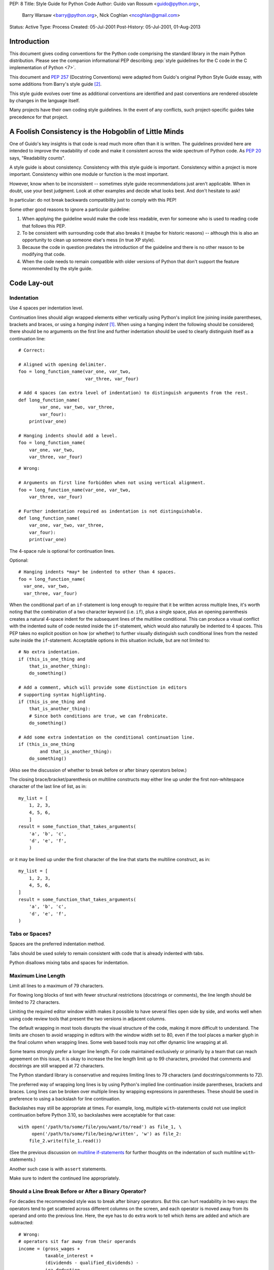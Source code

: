 PEP: 8
Title: Style Guide for Python Code
Author: Guido van Rossum <guido@python.org>,
        Barry Warsaw <barry@python.org>,
        Nick Coghlan <ncoghlan@gmail.com>
Status: Active
Type: Process
Created: 05-Jul-2001
Post-History: 05-Jul-2001, 01-Aug-2013


Introduction
============

This document gives coding conventions for the Python code comprising
the standard library in the main Python distribution.  Please see the
companion informational PEP describing :pep:`style guidelines for the C code
in the C implementation of Python <7>`.

This document and :pep:`257` (Docstring Conventions) were adapted from
Guido's original Python Style Guide essay, with some additions from
Barry's style guide [2]_.

This style guide evolves over time as additional conventions are
identified and past conventions are rendered obsolete by changes in
the language itself.

Many projects have their own coding style guidelines. In the event of any
conflicts, such project-specific guides take precedence for that project.


A Foolish Consistency is the Hobgoblin of Little Minds
======================================================

One of Guido's key insights is that code is read much more often than
it is written.  The guidelines provided here are intended to improve
the readability of code and make it consistent across the wide
spectrum of Python code.  As :pep:`20` says, "Readability counts".

A style guide is about consistency.  Consistency with this style guide
is important.  Consistency within a project is more important.
Consistency within one module or function is the most important.

However, know when to be inconsistent -- sometimes style guide
recommendations just aren't applicable.  When in doubt, use your best
judgment.  Look at other examples and decide what looks best.  And
don't hesitate to ask!

In particular: do not break backwards compatibility just to comply with
this PEP!

Some other good reasons to ignore a particular guideline:

1. When applying the guideline would make the code less readable, even
   for someone who is used to reading code that follows this PEP.

2. To be consistent with surrounding code that also breaks it (maybe
   for historic reasons) -- although this is also an opportunity to
   clean up someone else's mess (in true XP style).

3. Because the code in question predates the introduction of the
   guideline and there is no other reason to be modifying that code.

4. When the code needs to remain compatible with older versions of
   Python that don't support the feature recommended by the style guide.


Code Lay-out
============

Indentation
-----------

Use 4 spaces per indentation level.

Continuation lines should align wrapped elements either vertically
using Python's implicit line joining inside parentheses, brackets and
braces, or using a *hanging indent* [#fn-hi]_.  When using a hanging
indent the following should be considered; there should be no
arguments on the first line and further indentation should be used to
clearly distinguish itself as a continuation line::

    # Correct:

    # Aligned with opening delimiter.
    foo = long_function_name(var_one, var_two,
                             var_three, var_four)

    # Add 4 spaces (an extra level of indentation) to distinguish arguments from the rest.
    def long_function_name(
            var_one, var_two, var_three,
            var_four):
        print(var_one)

    # Hanging indents should add a level.
    foo = long_function_name(
        var_one, var_two,
        var_three, var_four)

::

    # Wrong:

    # Arguments on first line forbidden when not using vertical alignment.
    foo = long_function_name(var_one, var_two,
        var_three, var_four)

    # Further indentation required as indentation is not distinguishable.
    def long_function_name(
        var_one, var_two, var_three,
        var_four):
        print(var_one)

The 4-space rule is optional for continuation lines.

Optional::

    # Hanging indents *may* be indented to other than 4 spaces.
    foo = long_function_name(
      var_one, var_two,
      var_three, var_four)

.. _`multiline if-statements`:

When the conditional part of an ``if``-statement is long enough to require
that it be written across multiple lines, it's worth noting that the
combination of a two character keyword (i.e. ``if``), plus a single space,
plus an opening parenthesis creates a natural 4-space indent for the
subsequent lines of the multiline conditional.  This can produce a visual
conflict with the indented suite of code nested inside the ``if``-statement,
which would also naturally be indented to 4 spaces.  This PEP takes no
explicit position on how (or whether) to further visually distinguish such
conditional lines from the nested suite inside the ``if``-statement.
Acceptable options in this situation include, but are not limited to::

    # No extra indentation.
    if (this_is_one_thing and
        that_is_another_thing):
        do_something()

    # Add a comment, which will provide some distinction in editors
    # supporting syntax highlighting.
    if (this_is_one_thing and
        that_is_another_thing):
        # Since both conditions are true, we can frobnicate.
        do_something()

    # Add some extra indentation on the conditional continuation line.
    if (this_is_one_thing
            and that_is_another_thing):
        do_something()

(Also see the discussion of whether to break before or after binary
operators below.)

The closing brace/bracket/parenthesis on multiline constructs may
either line up under the first non-whitespace character of the last
line of list, as in::

    my_list = [
        1, 2, 3,
        4, 5, 6,
        ]
    result = some_function_that_takes_arguments(
        'a', 'b', 'c',
        'd', 'e', 'f',
        )

or it may be lined up under the first character of the line that
starts the multiline construct, as in::

    my_list = [
        1, 2, 3,
        4, 5, 6,
    ]
    result = some_function_that_takes_arguments(
        'a', 'b', 'c',
        'd', 'e', 'f',
    )

Tabs or Spaces?
---------------

Spaces are the preferred indentation method.

Tabs should be used solely to remain consistent with code that is
already indented with tabs.

Python disallows mixing tabs and spaces for indentation.


Maximum Line Length
-------------------

Limit all lines to a maximum of 79 characters.

For flowing long blocks of text with fewer structural restrictions
(docstrings or comments), the line length should be limited to 72
characters.

Limiting the required editor window width makes it possible to have
several files open side by side, and works well when using code
review tools that present the two versions in adjacent columns.

The default wrapping in most tools disrupts the visual structure of the
code, making it more difficult to understand. The limits are chosen to
avoid wrapping in editors with the window width set to 80, even
if the tool places a marker glyph in the final column when wrapping
lines. Some web based tools may not offer dynamic line wrapping at all.

Some teams strongly prefer a longer line length.  For code maintained
exclusively or primarily by a team that can reach agreement on this
issue, it is okay to increase the line length limit up to 99 characters,
provided that comments and docstrings are still wrapped at 72
characters.

The Python standard library is conservative and requires limiting
lines to 79 characters (and docstrings/comments to 72).

The preferred way of wrapping long lines is by using Python's implied
line continuation inside parentheses, brackets and braces.  Long lines
can be broken over multiple lines by wrapping expressions in
parentheses. These should be used in preference to using a backslash
for line continuation.

Backslashes may still be appropriate at times.  For example, long,
multiple ``with``-statements could not use implicit continuation
before Python 3.10, so backslashes were acceptable for that case::

    with open('/path/to/some/file/you/want/to/read') as file_1, \
         open('/path/to/some/file/being/written', 'w') as file_2:
        file_2.write(file_1.read())

(See the previous discussion on `multiline if-statements`_ for further
thoughts on the indentation of such multiline ``with``-statements.)

Another such case is with ``assert`` statements.

Make sure to indent the continued line appropriately.

Should a Line Break Before or After a Binary Operator?
------------------------------------------------------

For decades the recommended style was to break after binary operators.
But this can hurt readability in two ways: the operators tend to get
scattered across different columns on the screen, and each operator is
moved away from its operand and onto the previous line.  Here, the eye
has to do extra work to tell which items are added and which are
subtracted::

    # Wrong:
    # operators sit far away from their operands
    income = (gross_wages +
              taxable_interest +
              (dividends - qualified_dividends) -
              ira_deduction -
              student_loan_interest)

To solve this readability problem, mathematicians and their publishers
follow the opposite convention.  Donald Knuth explains the traditional
rule in his *Computers and Typesetting* series: "Although formulas
within a paragraph always break after binary operations and relations,
displayed formulas always break before binary operations" [3]_.

Following the tradition from mathematics usually results in more
readable code::

    # Correct:
    # easy to match operators with operands
    income = (gross_wages
              + taxable_interest
              + (dividends - qualified_dividends)
              - ira_deduction
              - student_loan_interest)

In Python code, it is permissible to break before or after a binary
operator, as long as the convention is consistent locally.  For new
code Knuth's style is suggested.

Blank Lines
-----------

Surround top-level function and class definitions with two blank
lines.

Method definitions inside a class are surrounded by a single blank
line.

Extra blank lines may be used (sparingly) to separate groups of
related functions.  Blank lines may be omitted between a bunch of
related one-liners (e.g. a set of dummy implementations).

Use blank lines in functions, sparingly, to indicate logical sections.

Python accepts the control-L (i.e. ^L) form feed character as
whitespace; many tools treat these characters as page separators, so
you may use them to separate pages of related sections of your file.
Note, some editors and web-based code viewers may not recognize
control-L as a form feed and will show another glyph in its place.

Source File Encoding
--------------------

Code in the core Python distribution should always use UTF-8, and should not
have an encoding declaration.

In the standard library, non-UTF-8 encodings should be used only for
test purposes. Use non-ASCII characters sparingly, preferably only to
denote places and human names. If using non-ASCII characters as data,
avoid noisy Unicode characters like z̯̯͡a̧͎̺l̡͓̫g̹̲o̡̼̘ and byte order
marks.

All identifiers in the Python standard library MUST use ASCII-only
identifiers, and SHOULD use English words wherever feasible (in many
cases, abbreviations and technical terms are used which aren't
English).

Open source projects with a global audience are encouraged to adopt a
similar policy.

Imports
-------

- Imports should usually be on separate lines::

       # Correct:
       import os
       import sys

  ::

       # Wrong:
       import sys, os


  It's okay to say this though::

      # Correct:
      from subprocess import Popen, PIPE

- Imports are always put at the top of the file, just after any module
  comments and docstrings, and before module globals and constants.

  Imports should be grouped in the following order:

  1. Standard library imports.
  2. Related third party imports.
  3. Local application/library specific imports.

  You should put a blank line between each group of imports.

- Absolute imports are recommended, as they are usually more readable
  and tend to be better behaved (or at least give better error
  messages) if the import system is incorrectly configured (such as
  when a directory inside a package ends up on ``sys.path``)::

      import mypkg.sibling
      from mypkg import sibling
      from mypkg.sibling import example

  However, explicit relative imports are an acceptable alternative to
  absolute imports, especially when dealing with complex package layouts
  where using absolute imports would be unnecessarily verbose::

      from . import sibling
      from .sibling import example

  Standard library code should avoid complex package layouts and always
  use absolute imports.

- When importing a class from a class-containing module, it's usually
  okay to spell this::

      from myclass import MyClass
      from foo.bar.yourclass import YourClass

  If this spelling causes local name clashes, then spell them explicitly::

      import myclass
      import foo.bar.yourclass

  and use "myclass.MyClass" and "foo.bar.yourclass.YourClass".

- Wildcard imports (``from <module> import *``) should be avoided, as
  they make it unclear which names are present in the namespace,
  confusing both readers and many automated tools. There is one
  defensible use case for a wildcard import, which is to republish an
  internal interface as part of a public API (for example, overwriting
  a pure Python implementation of an interface with the definitions
  from an optional accelerator module and exactly which definitions
  will be overwritten isn't known in advance).

  When republishing names this way, the guidelines below regarding
  public and internal interfaces still apply.

Module Level Dunder Names
-------------------------

Module level "dunders" (i.e. names with two leading and two trailing
underscores) such as ``__all__``, ``__author__``, ``__version__``,
etc. should be placed after the module docstring but before any import
statements *except* ``from __future__`` imports.  Python mandates that
future-imports must appear in the module before any other code except
docstrings::

    """This is the example module.

    This module does stuff.
    """

    from __future__ import barry_as_FLUFL

    __all__ = ['a', 'b', 'c']
    __version__ = '0.1'
    __author__ = 'Cardinal Biggles'

    import os
    import sys


String Quotes
=============

In Python, single-quoted strings and double-quoted strings are the
same.  This PEP does not make a recommendation for this.  Pick a rule
and stick to it.  When a string contains single or double quote
characters, however, use the other one to avoid backslashes in the
string. It improves readability.

For triple-quoted strings, always use double quote characters to be
consistent with the docstring convention in :pep:`257`.


Whitespace in Expressions and Statements
========================================

Pet Peeves
----------

Avoid extraneous whitespace in the following situations:

- Immediately inside parentheses, brackets or braces::

     # Correct:
     spam(ham[1], {eggs: 2})

  ::

    # Wrong:
    spam( ham[ 1 ], { eggs: 2 } )

- Between a trailing comma and a following close parenthesis::

      # Correct:
      foo = (0,)

  ::

      # Wrong:
      bar = (0, )

- Immediately before a comma, semicolon, or colon::

      # Correct:
      if x == 4: print(x, y); x, y = y, x

  ::

      # Wrong:
      if x == 4 : print(x , y) ; x , y = y , x

- However, in a slice the colon acts like a binary operator, and
  should have equal amounts on either side (treating it as the
  operator with the lowest priority).  In an extended slice, both
  colons must have the same amount of spacing applied.  Exception:
  when a slice parameter is omitted, the space is omitted::

      # Correct:
      ham[1:9], ham[1:9:3], ham[:9:3], ham[1::3], ham[1:9:]
      ham[lower:upper], ham[lower:upper:], ham[lower::step]
      ham[lower+offset : upper+offset]
      ham[: upper_fn(x) : step_fn(x)], ham[:: step_fn(x)]
      ham[lower + offset : upper + offset]

  ::

      # Wrong:
      ham[lower + offset:upper + offset]
      ham[1: 9], ham[1 :9], ham[1:9 :3]
      ham[lower : : step]
      ham[ : upper]

- Immediately before the open parenthesis that starts the argument
  list of a function call::

      # Correct:
      spam(1)

  ::

      # Wrong:
      spam (1)

- Immediately before the open parenthesis that starts an indexing or
  slicing::

      # Correct:
      dct['key'] = lst[index]

  ::

      # Wrong:
      dct ['key'] = lst [index]

- More than one space around an assignment (or other) operator to
  align it with another::

      # Correct:
      x = 1
      y = 2
      long_variable = 3

  ::

      # Wrong:
      x             = 1
      y             = 2
      long_variable = 3

Other Recommendations
---------------------

- Avoid trailing whitespace anywhere.  Because it's usually invisible,
  it can be confusing: e.g. a backslash followed by a space and a
  newline does not count as a line continuation marker.  Some editors
  don't preserve it and many projects (like CPython itself) have
  pre-commit hooks that reject it.

- Always surround these binary operators with a single space on either
  side: assignment (``=``), augmented assignment (``+=``, ``-=``
  etc.), comparisons (``==``, ``<``, ``>``, ``!=``, ``<>``, ``<=``,
  ``>=``, ``in``, ``not in``, ``is``, ``is not``), Booleans (``and``,
  ``or``, ``not``).

- If operators with different priorities are used, consider adding
  whitespace around the operators with the lowest priority(ies). Use
  your own judgment; however, never use more than one space, and
  always have the same amount of whitespace on both sides of a binary
  operator::

      # Correct:
      i = i + 1
      submitted += 1
      x = x*2 - 1
      hypot2 = x*x + y*y
      c = (a+b) * (a-b)

  ::

      # Wrong:
      i=i+1
      submitted +=1
      x = x * 2 - 1
      hypot2 = x * x + y * y
      c = (a + b) * (a - b)

- Function annotations should use the normal rules for colons and
  always have spaces around the ``->`` arrow if present.  (See
  `Function Annotations`_ below for more about function annotations.)::

      # Correct:
      def munge(input: AnyStr): ...
      def munge() -> PosInt: ...

  ::

      # Wrong:
      def munge(input:AnyStr): ...
      def munge()->PosInt: ...

- Don't use spaces around the ``=`` sign when used to indicate a
  keyword argument, or when used to indicate a default value for an
  *unannotated* function parameter::

      # Correct:
      def complex(real, imag=0.0):
          return magic(r=real, i=imag)

  ::

      # Wrong:
      def complex(real, imag = 0.0):
          return magic(r = real, i = imag)


  When combining an argument annotation with a default value, however, do use
  spaces around the ``=`` sign::

      # Correct:
      def munge(sep: AnyStr = None): ...
      def munge(input: AnyStr, sep: AnyStr = None, limit=1000): ...

  ::

      # Wrong:
      def munge(input: AnyStr=None): ...
      def munge(input: AnyStr, limit = 1000): ...

- Compound statements (multiple statements on the same line) are
  generally discouraged::

      # Correct:
      if foo == 'blah':
          do_blah_thing()
      do_one()
      do_two()
      do_three()

  Rather not::

      # Wrong:
      if foo == 'blah': do_blah_thing()
      do_one(); do_two(); do_three()

- While sometimes it's okay to put an if/for/while with a small body
  on the same line, never do this for multi-clause statements.  Also
  avoid folding such long lines!

  Rather not::

      # Wrong:
      if foo == 'blah': do_blah_thing()
      for x in lst: total += x
      while t < 10: t = delay()

  Definitely not::

      # Wrong:
      if foo == 'blah': do_blah_thing()
      else: do_non_blah_thing()

      try: something()
      finally: cleanup()

      do_one(); do_two(); do_three(long, argument,
                                   list, like, this)

      if foo == 'blah': one(); two(); three()


When to Use Trailing Commas
===========================

Trailing commas are usually optional, except they are mandatory when
making a tuple of one element.  For clarity, it is recommended to
surround the latter in (technically redundant) parentheses::

    # Correct:
    FILES = ('setup.cfg',)

::

    # Wrong:
    FILES = 'setup.cfg',

When trailing commas are redundant, they are often helpful when a
version control system is used, when a list of values, arguments or
imported items is expected to be extended over time.  The pattern is
to put each value (etc.) on a line by itself, always adding a trailing
comma, and add the close parenthesis/bracket/brace on the next line.
However it does not make sense to have a trailing comma on the same
line as the closing delimiter (except in the above case of singleton
tuples)::

    # Correct:
    FILES = [
        'setup.cfg',
        'tox.ini',
        ]
    initialize(FILES,
               error=True,
               )

::

    # Wrong:
    FILES = ['setup.cfg', 'tox.ini',]
    initialize(FILES, error=True,)


Comments
========

Comments that contradict the code are worse than no comments.  Always
make a priority of keeping the comments up-to-date when the code
changes!

Comments should be complete sentences.  The first word should be
capitalized, unless it is an identifier that begins with a lower case
letter (never alter the case of identifiers!).

Block comments generally consist of one or more paragraphs built out of
complete sentences, with each sentence ending in a period.

You should use one or two spaces after a sentence-ending period in
multi-sentence comments, except after the final sentence.

Ensure that your comments are clear and easily understandable to other 
speakers of the language you are writing in.

Python coders from non-English speaking countries: please write your
comments in English, unless you are 120% sure that the code will never
be read by people who don't speak your language.

Block Comments
--------------

Block comments generally apply to some (or all) code that follows
them, and are indented to the same level as that code.  Each line of a
block comment starts with a ``#`` and a single space (unless it is
indented text inside the comment).

Paragraphs inside a block comment are separated by a line containing a
single ``#``.

Inline Comments
---------------

Use inline comments sparingly.

An inline comment is a comment on the same line as a statement.
Inline comments should be separated by at least two spaces from the
statement.  They should start with a # and a single space.

Inline comments are unnecessary and in fact distracting if they state
the obvious.  Don't do this::

    x = x + 1                 # Increment x

But sometimes, this is useful::

    x = x + 1                 # Compensate for border

Documentation Strings
---------------------

Conventions for writing good documentation strings
(a.k.a. "docstrings") are immortalized in :pep:`257`.

- Write docstrings for all public modules, functions, classes, and
  methods.  Docstrings are not necessary for non-public methods, but
  you should have a comment that describes what the method does.  This
  comment should appear after the ``def`` line.

- :pep:`257` describes good docstring conventions.  Note that most
  importantly, the ``"""`` that ends a multiline docstring should be
  on a line by itself::

      """Return a foobang

      Optional plotz says to frobnicate the bizbaz first.
      """

- For one liner docstrings, please keep the closing ``"""`` on
  the same line::

      """Return an ex-parrot."""


Naming Conventions
==================

The naming conventions of Python's library are a bit of a mess, so
we'll never get this completely consistent -- nevertheless, here are
the currently recommended naming standards.  New modules and packages
(including third party frameworks) should be written to these
standards, but where an existing library has a different style,
internal consistency is preferred.

Overriding Principle
--------------------

Names that are visible to the user as public parts of the API should
follow conventions that reflect usage rather than implementation.

Descriptive: Naming Styles
--------------------------

There are a lot of different naming styles.  It helps to be able to
recognize what naming style is being used, independently from what
they are used for.

The following naming styles are commonly distinguished:

- ``b`` (single lowercase letter)
- ``B`` (single uppercase letter)
- ``lowercase``
- ``lower_case_with_underscores``
- ``UPPERCASE``
- ``UPPER_CASE_WITH_UNDERSCORES``
- ``CapitalizedWords`` (or CapWords, or CamelCase -- so named because
  of the bumpy look of its letters [4]_).  This is also sometimes known
  as StudlyCaps.

  Note: When using acronyms in CapWords, capitalize all the
  letters of the acronym.  Thus HTTPServerError is better than
  HttpServerError.
- ``mixedCase`` (differs from CapitalizedWords by initial lowercase
  character!)
- ``Capitalized_Words_With_Underscores`` (ugly!)

There's also the style of using a short unique prefix to group related
names together.  This is not used much in Python, but it is mentioned
for completeness.  For example, the ``os.stat()`` function returns a
tuple whose items traditionally have names like ``st_mode``,
``st_size``, ``st_mtime`` and so on.  (This is done to emphasize the
correspondence with the fields of the POSIX system call struct, which
helps programmers familiar with that.)

The X11 library uses a leading X for all its public functions.  In
Python, this style is generally deemed unnecessary because attribute
and method names are prefixed with an object, and function names are
prefixed with a module name.

In addition, the following special forms using leading or trailing
underscores are recognized (these can generally be combined with any
case convention):

- ``_single_leading_underscore``: weak "internal use" indicator.
  E.g. ``from M import *`` does not import objects whose names start
  with an underscore.

- ``single_trailing_underscore_``: used by convention to avoid
  conflicts with Python keyword, e.g. ::

      tkinter.Toplevel(master, class_='ClassName')

- ``__double_leading_underscore``: when naming a class attribute,
  invokes name mangling (inside class FooBar, ``__boo`` becomes
  ``_FooBar__boo``; see below).

- ``__double_leading_and_trailing_underscore__``: "magic" objects or
  attributes that live in user-controlled namespaces.
  E.g. ``__init__``, ``__import__`` or ``__file__``.  Never invent
  such names; only use them as documented.

Prescriptive: Naming Conventions
--------------------------------

Names to Avoid
~~~~~~~~~~~~~~

Never use the characters 'l' (lowercase letter el), 'O' (uppercase
letter oh), or 'I' (uppercase letter eye) as single character variable
names.

In some fonts, these characters are indistinguishable from the
numerals one and zero.  When tempted to use 'l', use 'L' instead.

ASCII Compatibility
~~~~~~~~~~~~~~~~~~~

Identifiers used in the standard library must be ASCII compatible
as described in the
:pep:`policy section <3131#policy-specification>`
of :pep:`3131`.

Package and Module Names
~~~~~~~~~~~~~~~~~~~~~~~~

Modules should have short, all-lowercase names.  Underscores can be
used in the module name if it improves readability.  Python packages
should also have short, all-lowercase names, although the use of
underscores is discouraged.

When an extension module written in C or C++ has an accompanying
Python module that provides a higher level (e.g. more object oriented)
interface, the C/C++ module has a leading underscore
(e.g. ``_socket``).

Class Names
~~~~~~~~~~~

Class names should normally use the CapWords convention.

The naming convention for functions may be used instead in cases where
the interface is documented and used primarily as a callable.

Note that there is a separate convention for builtin names: most builtin
names are single words (or two words run together), with the CapWords
convention used only for exception names and builtin constants.

Type Variable Names
~~~~~~~~~~~~~~~~~~~

Names of type variables introduced in :pep:`484` should normally use CapWords
preferring short names: ``T``, ``AnyStr``, ``Num``. It is recommended to add
suffixes ``_co`` or ``_contra`` to the variables used to declare covariant
or contravariant behavior correspondingly::

    from typing import TypeVar

    VT_co = TypeVar('VT_co', covariant=True)
    KT_contra = TypeVar('KT_contra', contravariant=True)

Exception Names
~~~~~~~~~~~~~~~

Because exceptions should be classes, the class naming convention
applies here.  However, you should use the suffix "Error" on your
exception names (if the exception actually is an error).

Global Variable Names
~~~~~~~~~~~~~~~~~~~~~

(Let's hope that these variables are meant for use inside one module
only.)  The conventions are about the same as those for functions.

Modules that are designed for use via ``from M import *`` should use
the ``__all__`` mechanism to prevent exporting globals, or use the
older convention of prefixing such globals with an underscore (which
you might want to do to indicate these globals are "module
non-public").

Function and Variable Names
~~~~~~~~~~~~~~~~~~~~~~~~~~~

Function names should be lowercase, with words separated by
underscores as necessary to improve readability.

Variable names follow the same convention as function names.

mixedCase is allowed only in contexts where that's already the
prevailing style (e.g. threading.py), to retain backwards
compatibility.

Function and Method Arguments
~~~~~~~~~~~~~~~~~~~~~~~~~~~~~

Always use ``self`` for the first argument to instance methods.

Always use ``cls`` for the first argument to class methods.

If a function argument's name clashes with a reserved keyword, it is
generally better to append a single trailing underscore rather than
use an abbreviation or spelling corruption.  Thus ``class_`` is better
than ``clss``.  (Perhaps better is to avoid such clashes by using a
synonym.)

Method Names and Instance Variables
~~~~~~~~~~~~~~~~~~~~~~~~~~~~~~~~~~~

Use the function naming rules: lowercase with words separated by
underscores as necessary to improve readability.

Use one leading underscore only for non-public methods and instance
variables.

To avoid name clashes with subclasses, use two leading underscores to
invoke Python's name mangling rules.

Python mangles these names with the class name: if class Foo has an
attribute named ``__a``, it cannot be accessed by ``Foo.__a``.  (An
insistent user could still gain access by calling ``Foo._Foo__a``.)
Generally, double leading underscores should be used only to avoid
name conflicts with attributes in classes designed to be subclassed.

Note: there is some controversy about the use of __names (see below).

Constants
~~~~~~~~~

Constants are usually defined on a module level and written in all
capital letters with underscores separating words.  Examples include
``MAX_OVERFLOW`` and ``TOTAL``.

Designing for Inheritance
~~~~~~~~~~~~~~~~~~~~~~~~~

Always decide whether a class's methods and instance variables
(collectively: "attributes") should be public or non-public.  If in
doubt, choose non-public; it's easier to make it public later than to
make a public attribute non-public.

Public attributes are those that you expect unrelated clients of your
class to use, with your commitment to avoid backwards incompatible
changes.  Non-public attributes are those that are not intended to be
used by third parties; you make no guarantees that non-public
attributes won't change or even be removed.

We don't use the term "private" here, since no attribute is really
private in Python (without a generally unnecessary amount of work).

Another category of attributes are those that are part of the
"subclass API" (often called "protected" in other languages).  Some
classes are designed to be inherited from, either to extend or modify
aspects of the class's behavior.  When designing such a class, take
care to make explicit decisions about which attributes are public,
which are part of the subclass API, and which are truly only to be
used by your base class.

With this in mind, here are the Pythonic guidelines:

- Public attributes should have no leading underscores.

- If your public attribute name collides with a reserved keyword,
  append a single trailing underscore to your attribute name.  This is
  preferable to an abbreviation or corrupted spelling.  (However,
  notwithstanding this rule, 'cls' is the preferred spelling for any
  variable or argument which is known to be a class, especially the
  first argument to a class method.)

  Note 1: See the argument name recommendation above for class methods.

- For simple public data attributes, it is best to expose just the
  attribute name, without complicated accessor/mutator methods.  Keep
  in mind that Python provides an easy path to future enhancement,
  should you find that a simple data attribute needs to grow
  functional behavior.  In that case, use properties to hide
  functional implementation behind simple data attribute access
  syntax.

  Note 1: Try to keep the functional behavior side-effect free,
  although side-effects such as caching are generally fine.

  Note 2: Avoid using properties for computationally expensive
  operations; the attribute notation makes the caller believe that
  access is (relatively) cheap.

- If your class is intended to be subclassed, and you have attributes
  that you do not want subclasses to use, consider naming them with
  double leading underscores and no trailing underscores.  This
  invokes Python's name mangling algorithm, where the name of the
  class is mangled into the attribute name.  This helps avoid
  attribute name collisions should subclasses inadvertently contain
  attributes with the same name.

  Note 1: Note that only the simple class name is used in the mangled
  name, so if a subclass chooses both the same class name and attribute
  name, you can still get name collisions.

  Note 2: Name mangling can make certain uses, such as debugging and
  ``__getattr__()``, less convenient.  However the name mangling
  algorithm is well documented and easy to perform manually.

  Note 3: Not everyone likes name mangling.  Try to balance the
  need to avoid accidental name clashes with potential use by
  advanced callers.

Public and Internal Interfaces
------------------------------

Any backwards compatibility guarantees apply only to public interfaces.
Accordingly, it is important that users be able to clearly distinguish
between public and internal interfaces.

Documented interfaces are considered public, unless the documentation
explicitly declares them to be provisional or internal interfaces exempt
from the usual backwards compatibility guarantees. All undocumented
interfaces should be assumed to be internal.

To better support introspection, modules should explicitly declare the
names in their public API using the ``__all__`` attribute. Setting
``__all__`` to an empty list indicates that the module has no public API.

Even with ``__all__`` set appropriately, internal interfaces (packages,
modules, classes, functions, attributes or other names) should still be
prefixed with a single leading underscore.

An interface is also considered internal if any containing namespace
(package, module or class) is considered internal.

Imported names should always be considered an implementation detail.
Other modules must not rely on indirect access to such imported names
unless they are an explicitly documented part of the containing module's
API, such as ``os.path`` or a package's ``__init__`` module that exposes
functionality from submodules.


Programming Recommendations
===========================

- Code should be written in a way that does not disadvantage other
  implementations of Python (PyPy, Jython, IronPython, Cython, Psyco,
  and such).

  For example, do not rely on CPython's efficient implementation of
  in-place string concatenation for statements in the form ``a += b``
  or ``a = a + b``.  This optimization is fragile even in CPython (it
  only works for some types) and isn't present at all in implementations
  that don't use refcounting.  In performance sensitive parts of the
  library, the ``''.join()`` form should be used instead.  This will
  ensure that concatenation occurs in linear time across various
  implementations.

- Comparisons to singletons like None should always be done with
  ``is`` or ``is not``, never the equality operators.

  Also, beware of writing ``if x`` when you really mean ``if x is not
  None`` -- e.g. when testing whether a variable or argument that
  defaults to None was set to some other value.  The other value might
  have a type (such as a container) that could be false in a boolean
  context!

- Use ``is not`` operator rather than ``not ... is``.  While both
  expressions are functionally identical, the former is more readable
  and preferred::

      # Correct:
      if foo is not None:

  ::

      # Wrong:
      if not foo is None:

- When implementing ordering operations with rich comparisons, it is
  best to implement all six operations (``__eq__``, ``__ne__``,
  ``__lt__``, ``__le__``, ``__gt__``, ``__ge__``) rather than relying
  on other code to only exercise a particular comparison.

  To minimize the effort involved, the ``functools.total_ordering()``
  decorator provides a tool to generate missing comparison methods.

  :pep:`207` indicates that reflexivity rules *are* assumed by Python.
  Thus, the interpreter may swap ``y > x`` with ``x < y``, ``y >= x``
  with ``x <= y``, and may swap the arguments of ``x == y`` and ``x !=
  y``.  The ``sort()`` and ``min()`` operations are guaranteed to use
  the ``<`` operator and the ``max()`` function uses the ``>``
  operator.  However, it is best to implement all six operations so
  that confusion doesn't arise in other contexts.

- Always use a def statement instead of an assignment statement that binds
  a lambda expression directly to an identifier::

      # Correct:
      def f(x): return 2*x

  ::

      # Wrong:
      f = lambda x: 2*x

  The first form means that the name of the resulting function object is
  specifically 'f' instead of the generic '<lambda>'. This is more
  useful for tracebacks and string representations in general. The use
  of the assignment statement eliminates the sole benefit a lambda
  expression can offer over an explicit def statement (i.e. that it can
  be embedded inside a larger expression)

- Derive exceptions from ``Exception`` rather than ``BaseException``.
  Direct inheritance from ``BaseException`` is reserved for exceptions
  where catching them is almost always the wrong thing to do.

  Design exception hierarchies based on the distinctions that code
  *catching* the exceptions is likely to need, rather than the locations
  where the exceptions are raised. Aim to answer the question
  "What went wrong?" programmatically, rather than only stating that
  "A problem occurred" (see :pep:`3151` for an example of this lesson being
  learned for the builtin exception hierarchy)

  Class naming conventions apply here, although you should add the
  suffix "Error" to your exception classes if the exception is an
  error.  Non-error exceptions that are used for non-local flow control
  or other forms of signaling need no special suffix.

- Use exception chaining appropriately. ``raise X from Y``
  should be used to indicate explicit replacement without losing the
  original traceback.

  When deliberately replacing an inner exception (using ``raise X from
  None``), ensure that relevant details are transferred to the new
  exception (such as preserving the attribute name when converting
  KeyError to AttributeError, or embedding the text of the original
  exception in the new exception message).

- When catching exceptions, mention specific exceptions whenever
  possible instead of using a bare ``except:`` clause::

      try:
          import platform_specific_module
      except ImportError:
          platform_specific_module = None

  A bare ``except:`` clause will catch SystemExit and
  KeyboardInterrupt exceptions, making it harder to interrupt a
  program with Control-C, and can disguise other problems.  If you
  want to catch all exceptions that signal program errors, use
  ``except Exception:`` (bare except is equivalent to ``except
  BaseException:``).

  A good rule of thumb is to limit use of bare 'except' clauses to two
  cases:

  1. If the exception handler will be printing out or logging the
     traceback; at least the user will be aware that an error has
     occurred.

  2. If the code needs to do some cleanup work, but then lets the
     exception propagate upwards with ``raise``.  ``try...finally``
     can be a better way to handle this case.

- When catching operating system errors, prefer the explicit exception
  hierarchy introduced in Python 3.3 over introspection of ``errno``
  values.

- Additionally, for all try/except clauses, limit the ``try`` clause
  to the absolute minimum amount of code necessary.  Again, this
  avoids masking bugs::

      # Correct:
      try:
          value = collection[key]
      except KeyError:
          return key_not_found(key)
      else:
          return handle_value(value)

  ::

      # Wrong:
      try:
          # Too broad!
          return handle_value(collection[key])
      except KeyError:
          # Will also catch KeyError raised by handle_value()
          return key_not_found(key)

- When a resource is local to a particular section of code, use a
  ``with`` statement to ensure it is cleaned up promptly and reliably
  after use. A try/finally statement is also acceptable.

- Context managers should be invoked through separate functions or methods
  whenever they do something other than acquire and release resources::

      # Correct:
      with conn.begin_transaction():
          do_stuff_in_transaction(conn)

  ::

      # Wrong:
      with conn:
          do_stuff_in_transaction(conn)

  The latter example doesn't provide any information to indicate that
  the ``__enter__`` and ``__exit__`` methods are doing something other
  than closing the connection after a transaction.  Being explicit is
  important in this case.

- Be consistent in return statements.  Either all return statements in
  a function should return an expression, or none of them should.  If
  any return statement returns an expression, any return statements
  where no value is returned should explicitly state this as ``return
  None``, and an explicit return statement should be present at the
  end of the function (if reachable)::

      # Correct:

      def foo(x):
          if x >= 0:
              return math.sqrt(x)
          else:
              return None

      def bar(x):
          if x < 0:
              return None
          return math.sqrt(x)

  ::

      # Wrong:

      def foo(x):
          if x >= 0:
              return math.sqrt(x)

      def bar(x):
          if x < 0:
              return
          return math.sqrt(x)

- Use ``''.startswith()`` and ``''.endswith()`` instead of string
  slicing to check for prefixes or suffixes.

  startswith() and endswith() are cleaner and less error prone::

      # Correct:
      if foo.startswith('bar'):

  ::

      # Wrong:
      if foo[:3] == 'bar':

- Object type comparisons should always use isinstance() instead of
  comparing types directly::

      # Correct:
      if isinstance(obj, int):

  ::

      # Wrong:
      if type(obj) is type(1):

- For sequences, (strings, lists, tuples), use the fact that empty
  sequences are false::

      # Correct:
      if not seq:
      if seq:

  ::

      # Wrong:
      if len(seq):
      if not len(seq):

- Don't write string literals that rely on significant trailing
  whitespace.  Such trailing whitespace is visually indistinguishable
  and some editors (or more recently, reindent.py) will trim them.

- Don't compare boolean values to True or False using ``==``::

      # Correct:
      if greeting:

  ::

      # Wrong:
      if greeting == True:

  Worse::

      # Wrong:
      if greeting is True:

- Use of the flow control statements ``return``/``break``/``continue``
  within the finally suite of a ``try...finally``, where the flow control
  statement would jump outside the finally suite, is discouraged.  This
  is because such statements will implicitly cancel any active exception
  that is propagating through the finally suite::

      # Wrong:
      def foo():
          try:
              1 / 0
          finally:
              return 42

Function Annotations
--------------------

With the acceptance of :pep:`484`, the style rules for function
annotations have changed.

- Function annotations should use :pep:`484` syntax (there are some
  formatting recommendations for annotations in the previous section).

- The experimentation with annotation styles that was recommended
  previously in this PEP is no longer encouraged.

- However, outside the stdlib, experiments within the rules of :pep:`484`
  are now encouraged.  For example, marking up a large third party
  library or application with :pep:`484` style type annotations,
  reviewing how easy it was to add those annotations, and observing
  whether their presence increases code understandability.

- The Python standard library should be conservative in adopting such
  annotations, but their use is allowed for new code and for big
  refactorings.

- For code that wants to make a different use of function annotations
  it is recommended to put a comment of the form::

      # type: ignore

  near the top of the file; this tells type checkers to ignore all
  annotations.  (More fine-grained ways of disabling complaints from
  type checkers can be found in :pep:`484`.)

- Like linters, type checkers are optional, separate tools.  Python
  interpreters by default should not issue any messages due to type
  checking and should not alter their behavior based on annotations.

- Users who don't want to use type checkers are free to ignore them.
  However, it is expected that users of third party library packages
  may want to run type checkers over those packages.  For this purpose
  :pep:`484` recommends the use of stub files: .pyi files that are read
  by the type checker in preference of the corresponding .py files.
  Stub files can be distributed with a library, or separately (with
  the library author's permission) through the typeshed repo [5]_.


Variable Annotations
--------------------

:pep:`526` introduced variable annotations. The style recommendations for them are
similar to those on function annotations described above:

- Annotations for module level variables, class and instance variables,
  and local variables should have a single space after the colon.

- There should be no space before the colon.

- If an assignment has a right hand side, then the equality sign should have
  exactly one space on both sides::

      # Correct:

      code: int

      class Point:
          coords: Tuple[int, int]
          label: str = '<unknown>'

  ::

      # Wrong:

      code:int  # No space after colon
      code : int  # Space before colon

      class Test:
          result: int=0  # No spaces around equality sign

- Although the :pep:`526` is accepted for Python 3.6, the variable annotation
  syntax is the preferred syntax for stub files on all versions of Python
  (see :pep:`484` for details).

.. rubric:: Footnotes

.. [#fn-hi] *Hanging indentation* is a type-setting style where all
   the lines in a paragraph are indented except the first line.  In
   the context of Python, the term is used to describe a style where
   the opening parenthesis of a parenthesized statement is the last
   non-whitespace character of the line, with subsequent lines being
   indented until the closing parenthesis.


References
==========

.. [2] Barry's GNU Mailman style guide
       http://barry.warsaw.us/software/STYLEGUIDE.txt

.. [3] Donald Knuth's *The TeXBook*, pages 195 and 196.

.. [4] http://www.wikipedia.com/wiki/CamelCase

.. [5] Typeshed repo
   https://github.com/python/typeshed



Copyright
=========

This document has been placed in the public domain.
